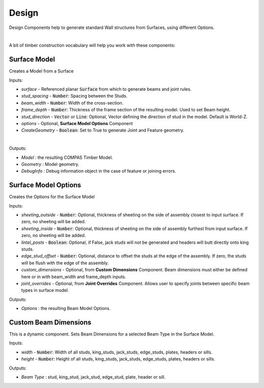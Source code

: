 ******
Design
******

Design Components help to generate standard Wall structures from Surfaces, using different Options.

.. image:: ../images/gh_design_workflow.png
    :width: 80%

|

A bit of timber construction vocabulary will help you work with these components:

.. image:: ../images/gh_design_modeldiagram.png
    :width: 90%


Surface Model
^^^^^^^^^^^^^

Creates a Model from a Surface

Inputs:

* `surface` - Referenced planar :code:`Surface` from which to generate beams and joint rules.
* `stud_spacing` - :code:`Number`: Spacing between the Studs.
* `beam_width` - :code:`Number`: Width of the cross-section.
* `frame_depth` - :code:`Number`: Thickness of the frame section of the resulting model. Used to set Beam height.
* `stud_direction` - :code:`Vector` or :code:`Line`: Optional, Vector defining the direction of stud in the model. Default is World-Z.
* `options` - Optional, **Surface Model Options** Component
* `CreateGeometry` - :code:`Boolean`: Set to True to generate Joint and Feature geometry.

|

Outputs:

*	`Model` : the resulting COMPAS Timber Model.
*	`Geometry` : Model geometry.
*   `DebugInfo` : Debug information object in the case of feature or joining errors.

Surface Model Options
^^^^^^^^^^^^^^^^^^^^^
Creates the Options for the Surface Model

Inputs:

* `sheeting_outside` - :code:`Number`: Optional, thickness of sheeting on the side of assembly closest to input surface. If zero, no sheeting will be added.
* `sheeting_inside` - :code:`Number`: Optional, thickness of sheeting on the side of assembly furthest from input surface. If zero, no sheeting will be added.
* `lintel_posts` - :code:`Boolean`: Optional, if False, jack studs will not be generated and headers will butt directly onto king studs.
* `edge_stud_offset` - :code:`Number`: Optional, distance to offset the studs at the edge of the assembly. If zero, the studs will be flush with the edge of the assembly.
* `custom_dimensions` - Optional, from **Custom Dimensions** Component. Beam dimensions must either be defined here or in with beam_width and frame_depth inputs.
* `joint_overrides` - Optional, from **Joint Overrides** Component. Allows user to specify joints between specific beam types in surface model.

Outputs:

*	`Options` : the resulting Beam Model Options.

Custom Beam Dimensions
^^^^^^^^^^^^^^^^^^^^^^

This is a dynamic component. Sets Beam Dimensions for a selected Beam Type in the Surface Model.

Inputs:

* `width` - :code:`Number`: Width of all studs, king_studs, jack_studs, edge_studs, plates, headers or sills.
* `height` - :code:`Number`: Height of all studs, king_studs, jack_studs, edge_studs, plates, headers or sills.

Outputs:

*	`Beam Type` : stud, king_stud, jack_stud, edge_stud, plate, header or sill.